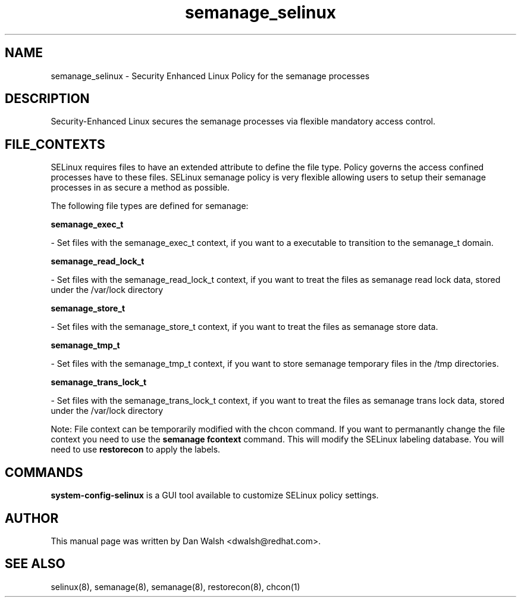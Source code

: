 .TH  "semanage_selinux"  "8"  "20 Feb 2012" "dwalsh@redhat.com" "semanage Selinux Policy documentation"
.SH "NAME"
semanage_selinux \- Security Enhanced Linux Policy for the semanage processes
.SH "DESCRIPTION"

Security-Enhanced Linux secures the semanage processes via flexible mandatory access
control.  
.SH FILE_CONTEXTS
SELinux requires files to have an extended attribute to define the file type. 
Policy governs the access confined processes have to these files. 
SELinux semanage policy is very flexible allowing users to setup their semanage processes in as secure a method as possible.
.PP 
The following file types are defined for semanage:


.EX
.B semanage_exec_t 
.EE

- Set files with the semanage_exec_t context, if you want to a executable to transition to the semanage_t domain.


.EX
.B semanage_read_lock_t 
.EE

- Set files with the semanage_read_lock_t context, if you want to treat the files as semanage read lock data, stored under the /var/lock directory


.EX
.B semanage_store_t 
.EE

- Set files with the semanage_store_t context, if you want to treat the files as semanage store data.


.EX
.B semanage_tmp_t 
.EE

- Set files with the semanage_tmp_t context, if you want to store semanage temporary files in the /tmp directories.


.EX
.B semanage_trans_lock_t 
.EE

- Set files with the semanage_trans_lock_t context, if you want to treat the files as semanage trans lock data, stored under the /var/lock directory

Note: File context can be temporarily modified with the chcon command.  If you want to permanantly change the file context you need to use the 
.B semanage fcontext 
command.  This will modify the SELinux labeling database.  You will need to use
.B restorecon
to apply the labels.

.SH "COMMANDS"

.PP
.B system-config-selinux 
is a GUI tool available to customize SELinux policy settings.

.SH AUTHOR	
This manual page was written by Dan Walsh <dwalsh@redhat.com>.

.SH "SEE ALSO"
selinux(8), semanage(8), semanage(8), restorecon(8), chcon(1)
